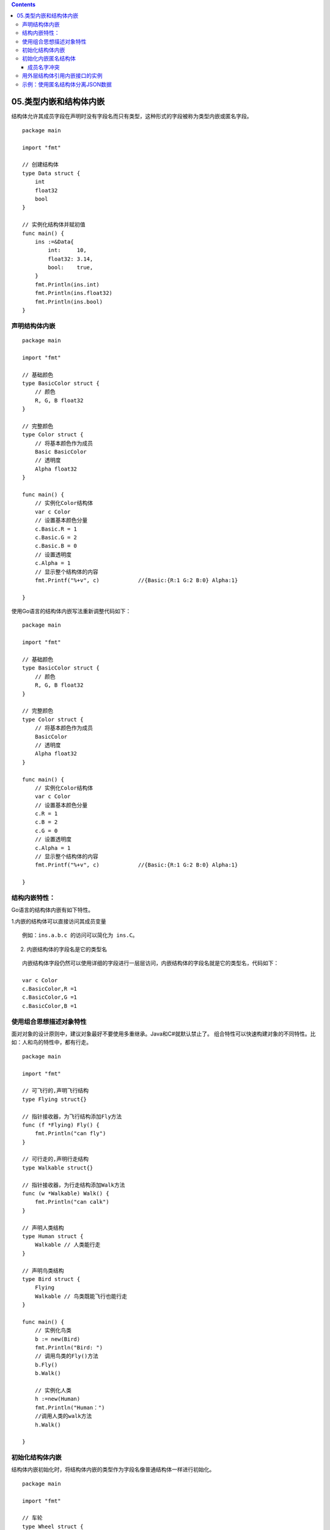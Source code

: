 .. contents::
   :depth: 3
..

05.类型内嵌和结构体内嵌
=======================

结构体允许其成员字段在声明时没有字段名而只有类型，这种形式的字段被称为类型内嵌或匿名字段。

::

   package main

   import "fmt"

   // 创建结构体
   type Data struct {
       int
       float32
       bool
   }

   // 实例化结构体并赋初值
   func main() {
       ins :=&Data{
           int:     10,
           float32: 3.14,
           bool:    true,
       }
       fmt.Println(ins.int)
       fmt.Println(ins.float32)
       fmt.Println(ins.bool)
   }

声明结构体内嵌
--------------

::

   package main

   import "fmt"

   // 基础颜色
   type BasicColor struct {
       // 颜色
       R, G, B float32
   }

   // 完整颜色
   type Color struct {
       // 将基本颜色作为成员
       Basic BasicColor
       // 透明度
       Alpha float32
   }

   func main() {
       // 实例化Color结构体
       var c Color
       // 设置基本颜色分量
       c.Basic.R = 1
       c.Basic.G = 2
       c.Basic.B = 0
       // 设置透明度
       c.Alpha = 1
       // 显示整个结构体的内容
       fmt.Printf("%+v", c)            //{Basic:{R:1 G:2 B:0} Alpha:1}

   }

使用Go语言的结构体内嵌写法重新调整代码如下：

::

   package main

   import "fmt"

   // 基础颜色
   type BasicColor struct {
       // 颜色
       R, G, B float32
   }

   // 完整颜色
   type Color struct {
       // 将基本颜色作为成员
       BasicColor
       // 透明度
       Alpha float32
   }

   func main() {
       // 实例化Color结构体
       var c Color
       // 设置基本颜色分量
       c.R = 1
       c.B = 2
       c.G = 0
       // 设置透明度
       c.Alpha = 1
       // 显示整个结构体的内容
       fmt.Printf("%+v", c)            //{Basic:{R:1 G:2 B:0} Alpha:1}

   }

结构内嵌特性：
--------------

Go语言的结构体内嵌有如下特性。

1.内嵌的结构体可以直接访问其成员变量

::

   例如：ins.a.b.c 的访问可以简化为 ins.C。

2. 内嵌结构体的字段名是它的类型名

::

   内嵌结构体字段仍然可以使用详细的字段进行一层层访问，内嵌结构体的字段名就是它的类型名，代码如下：

   var c Color
   c.BasicColor,R =1
   c.BasicColor,G =1
   c.BasicColor,B =1

使用组合思想描述对象特性
------------------------

面对对象的设计原则中，建议对象最好不要使用多重继承。Java和C#就默认禁止了。
组合特性可以快速构建对象的不同特性。比如：人和鸟的特性中，都有行走。

::

   package main

   import "fmt"

   // 可飞行的,声明飞行结构
   type Flying struct{}

   // 指针接收器，为飞行结构添加Fly方法
   func (f *Flying) Fly() {
       fmt.Println("can fly")
   }

   // 可行走的,声明行走结构
   type Walkable struct{}

   // 指针接收器，为行走结构添加Walk方法
   func (w *Walkable) Walk() {
       fmt.Println("can calk")
   }

   // 声明人类结构
   type Human struct {
       Walkable // 人类能行走
   }

   // 声明鸟类结构
   type Bird struct {
       Flying
       Walkable // 鸟类既能飞行也能行走
   }

   func main() {
       // 实例化鸟类
       b := new(Bird)
       fmt.Println("Bird: ")
       // 调用鸟类的Fly()方法
       b.Fly()
       b.Walk()

       // 实例化人类
       h :=new(Human)
       fmt.Println("Human：")
       //调用人类的walk方法
       h.Walk()

   }

初始化结构体内嵌
----------------

结构体内嵌初始化时，将结构体内嵌的类型作为字段名像普通结构体一样进行初始化。

::

   package main

   import "fmt"

   // 车轮
   type Wheel struct {
       Size int
   }

   // 引擎
   type Engine struct {
       Power int    // 功率
       Type  string // 类型
   }

   // 车
   type Car struct {
       Wheel
       Engine
   }

   func main() {
       c := Car{
           // 初始化轮子
           Wheel: Wheel{
               Size: 18,
           },
           // 初始化引擎
           Engine: Engine{
               Power: 100,
               Type:  "1.4T",
           },
       }
       fmt.Printf("%+v\n", c)
   }

   //{Wheel:{Size:18} Engine:{Power:100 Type:1.4T}}

初始化内嵌匿名结构体
--------------------

::

   package main

   import "fmt"

   // 车轮
   type Wheel struct {
       Size int
   }

   // 车
   type Car struct {
       Wheel
       // 引擎
       Engine struct {
           Power int    // 功率
           Type  string // 类型
       }
   }

   func main() {
       c := Car{
           // 初始化轮子
           Wheel: Wheel{
               Size: 18,
           },
           // 初始化引擎
           Engine: struct {
               Power int
               Type  string
           }{Power: 143, Type: "1.4T"},
       }
       fmt.Printf("%+v\n", c)
   }

   //{Wheel:{Size:18} Engine:{Power:100 Type:1.4T}}

原来的Engine结构体被直接定义在Car的结构体中，这种嵌入的写法就是将原来的结构体类型转换为struct{…}

对Car的Engine开始初始化的时候，由于Engine字段的类型没有被单独定义，因此在初始化其字段时需要先填写struct{…}声明其类型。

填充匿名结构体的数据，按"“键：值”格式填充。

成员名字冲突
~~~~~~~~~~~~

::

   package main

   import "fmt"

   type A struct {
       a int
   }

   type B struct {
       a int
   }

   type C struct {
       A
       B
   }

   func main() {
       // 实例化c结构体
       c :=&C{}
       //c.a = 1       //会报错，因为A结构和B结构中都有一个相同的a。编译器无法区分
       c.A.a = 1
       c.B.a = 2
       fmt.Println(c)  //&{{1} {2}}

   }

用外层结构体引用内嵌接口的实例
------------------------------

::

   package main

   import "fmt"

   type Printer interface {
       Print()
   }

   type CanonPrinter struct {
       Printname string
   }

   func (printer CanonPrinter) Print() {
       fmt.Println("this is cannoprinter printing now")
   }

   type PrintWorker struct {
       Printer
       name string
       age int
   }

   func main() {
       canon := CanonPrinter{"canoprint_num1"}
       printworker := PrintWorker{
           Printer: canon,
           name:    "hujiangli",
           age:     26,
       }
       printworker.Print()
   }

示例：使用匿名结构体分离JSON数据
--------------------------------

::

   package main

   import (
       "encoding/json"
       "fmt"
   )

   // 定义手机屏幕
   type Screen struct {
       Size       float32 // 屏幕尺寸
       ResX, RexY int     // 屏幕水平分辨率
   }

   type Battery struct {
       Capacity int // 容量
   }

   /*生成json数据*/
   func genJsonData() []byte {
       // 完整数据结构
       /*
           定义一个匿名结构体，内嵌了Screen和Battery结构体，同时加入了HasTouchID字段
       */
       raw := &struct {
           Screen
           Battery
           HasTouchID bool
       }{
           //屏幕参数， 为声明的匿名结构体填充数据
           Screen: Screen{
               Size: 6.6,
               ResX: 3,
               RexY: 2,
           },
           // 电池参数
           Battery: Battery{
               2020,
           },
           // 是否有指纹识别
           HasTouchID: true,
       }
       // 将数据序列化为JSON
       jsonData, _ := json.Marshal(raw)
       return jsonData
   }

   func main() {
       // 生成一段json数据
       jsonDatat := genJsonData()
       fmt.Println(string(jsonDatat))      //{"Size":6.6,"ResX":3,"RexY":2,"Capacity":2020,"HasTouchID":true}

       // 只要屏幕和指纹识别信息的结构和实例
       screenAndTOuch := struct {
           Screen
           HasTouchID bool
       }{}
       // 反序列到screenAndTOuch中
       json.Unmarshal(jsonDatat, &screenAndTOuch)
       // 输出screenAndTOuch的详细结构
       fmt.Printf("%+v\n", screenAndTOuch) //{Screen:{Size:6.6 ResX:3 RexY:2} HasTouchID:true}

       // 只需要电池和指纹的结构和实例
       batteryAndTOuch := struct {
           Battery
           HasTouchID bool
       }{}
       // 反序列到batteryAndTOuch中
       json.Unmarshal(jsonDatat, &batteryAndTOuch)
       // 输出screenAndTOuch的详细结构
       fmt.Printf("%+v\n", batteryAndTOuch)        //{Battery:{Capacity:2020} HasTouchID:true}
   }
